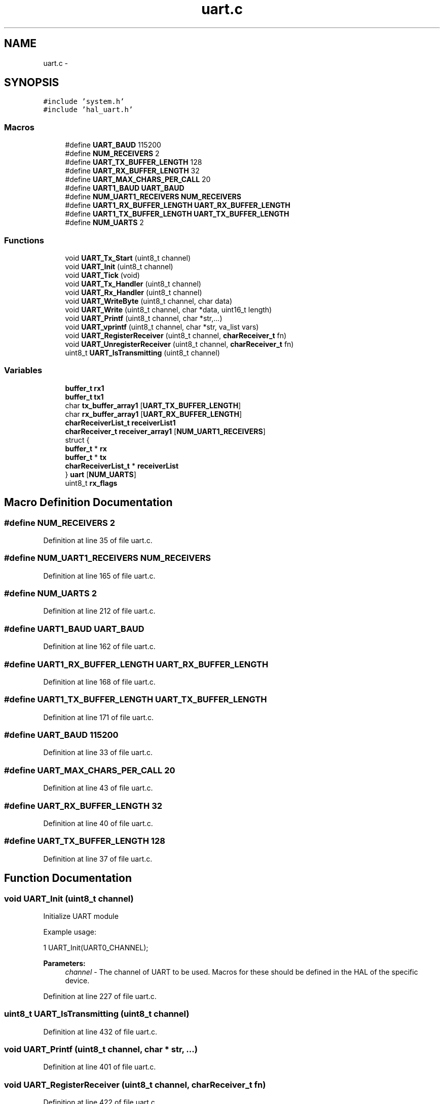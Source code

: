 .TH "uart.c" 3 "Tue Jan 26 2016" "Version 0.1" "P21451_TIM" \" -*- nroff -*-
.ad l
.nh
.SH NAME
uart.c \- 
.SH SYNOPSIS
.br
.PP
\fC#include 'system\&.h'\fP
.br
\fC#include 'hal_uart\&.h'\fP
.br

.SS "Macros"

.in +1c
.ti -1c
.RI "#define \fBUART_BAUD\fP   115200"
.br
.ti -1c
.RI "#define \fBNUM_RECEIVERS\fP   2"
.br
.ti -1c
.RI "#define \fBUART_TX_BUFFER_LENGTH\fP   128"
.br
.ti -1c
.RI "#define \fBUART_RX_BUFFER_LENGTH\fP   32"
.br
.ti -1c
.RI "#define \fBUART_MAX_CHARS_PER_CALL\fP   20"
.br
.ti -1c
.RI "#define \fBUART1_BAUD\fP   \fBUART_BAUD\fP"
.br
.ti -1c
.RI "#define \fBNUM_UART1_RECEIVERS\fP   \fBNUM_RECEIVERS\fP"
.br
.ti -1c
.RI "#define \fBUART1_RX_BUFFER_LENGTH\fP   \fBUART_RX_BUFFER_LENGTH\fP"
.br
.ti -1c
.RI "#define \fBUART1_TX_BUFFER_LENGTH\fP   \fBUART_TX_BUFFER_LENGTH\fP"
.br
.ti -1c
.RI "#define \fBNUM_UARTS\fP   2"
.br
.in -1c
.SS "Functions"

.in +1c
.ti -1c
.RI "void \fBUART_Tx_Start\fP (uint8_t channel)"
.br
.ti -1c
.RI "void \fBUART_Init\fP (uint8_t channel)"
.br
.ti -1c
.RI "void \fBUART_Tick\fP (void)"
.br
.ti -1c
.RI "void \fBUART_Tx_Handler\fP (uint8_t channel)"
.br
.ti -1c
.RI "void \fBUART_Rx_Handler\fP (uint8_t channel)"
.br
.ti -1c
.RI "void \fBUART_WriteByte\fP (uint8_t channel, char data)"
.br
.ti -1c
.RI "void \fBUART_Write\fP (uint8_t channel, char *data, uint16_t length)"
.br
.ti -1c
.RI "void \fBUART_Printf\fP (uint8_t channel, char *str,\&.\&.\&.)"
.br
.ti -1c
.RI "void \fBUART_vprintf\fP (uint8_t channel, char *str, va_list vars)"
.br
.ti -1c
.RI "void \fBUART_RegisterReceiver\fP (uint8_t channel, \fBcharReceiver_t\fP fn)"
.br
.ti -1c
.RI "void \fBUART_UnregisterReceiver\fP (uint8_t channel, \fBcharReceiver_t\fP fn)"
.br
.ti -1c
.RI "uint8_t \fBUART_IsTransmitting\fP (uint8_t channel)"
.br
.in -1c
.SS "Variables"

.in +1c
.ti -1c
.RI "\fBbuffer_t\fP \fBrx1\fP"
.br
.ti -1c
.RI "\fBbuffer_t\fP \fBtx1\fP"
.br
.ti -1c
.RI "char \fBtx_buffer_array1\fP [\fBUART_TX_BUFFER_LENGTH\fP]"
.br
.ti -1c
.RI "char \fBrx_buffer_array1\fP [\fBUART_RX_BUFFER_LENGTH\fP]"
.br
.ti -1c
.RI "\fBcharReceiverList_t\fP \fBreceiverList1\fP"
.br
.ti -1c
.RI "\fBcharReceiver_t\fP \fBreceiver_array1\fP [\fBNUM_UART1_RECEIVERS\fP]"
.br
.ti -1c
.RI "struct {"
.br
.ti -1c
.RI "   \fBbuffer_t\fP * \fBrx\fP"
.br
.ti -1c
.RI "   \fBbuffer_t\fP * \fBtx\fP"
.br
.ti -1c
.RI "   \fBcharReceiverList_t\fP * \fBreceiverList\fP"
.br
.ti -1c
.RI "} \fBuart\fP [\fBNUM_UARTS\fP]"
.br
.ti -1c
.RI "uint8_t \fBrx_flags\fP"
.br
.in -1c
.SH "Macro Definition Documentation"
.PP 
.SS "#define NUM_RECEIVERS   2"

.PP
Definition at line 35 of file uart\&.c\&.
.SS "#define NUM_UART1_RECEIVERS   \fBNUM_RECEIVERS\fP"

.PP
Definition at line 165 of file uart\&.c\&.
.SS "#define NUM_UARTS   2"

.PP
Definition at line 212 of file uart\&.c\&.
.SS "#define UART1_BAUD   \fBUART_BAUD\fP"

.PP
Definition at line 162 of file uart\&.c\&.
.SS "#define UART1_RX_BUFFER_LENGTH   \fBUART_RX_BUFFER_LENGTH\fP"

.PP
Definition at line 168 of file uart\&.c\&.
.SS "#define UART1_TX_BUFFER_LENGTH   \fBUART_TX_BUFFER_LENGTH\fP"

.PP
Definition at line 171 of file uart\&.c\&.
.SS "#define UART_BAUD   115200"

.PP
Definition at line 33 of file uart\&.c\&.
.SS "#define UART_MAX_CHARS_PER_CALL   20"

.PP
Definition at line 43 of file uart\&.c\&.
.SS "#define UART_RX_BUFFER_LENGTH   32"

.PP
Definition at line 40 of file uart\&.c\&.
.SS "#define UART_TX_BUFFER_LENGTH   128"

.PP
Definition at line 37 of file uart\&.c\&.
.SH "Function Documentation"
.PP 
.SS "void UART_Init (uint8_t channel)"
Initialize UART module
.PP
Example usage: 
.PP
.nf
1 UART_Init(UART0_CHANNEL);

.fi
.PP
.PP
\fBParameters:\fP
.RS 4
\fIchannel\fP - The channel of UART to be used\&. Macros for these should be defined in the HAL of the specific device\&. 
.RE
.PP

.PP
Definition at line 227 of file uart\&.c\&.
.SS "uint8_t UART_IsTransmitting (uint8_t channel)"

.PP
Definition at line 432 of file uart\&.c\&.
.SS "void UART_Printf (uint8_t channel, char * str,  \&.\&.\&.)"

.PP
Definition at line 401 of file uart\&.c\&.
.SS "void UART_RegisterReceiver (uint8_t channel, \fBcharReceiver_t\fP fn)"

.PP
Definition at line 422 of file uart\&.c\&.
.SS "void UART_Rx_Handler (uint8_t channel)"

.PP
Definition at line 382 of file uart\&.c\&.
.SS "void UART_Tick (void)"

.PP
Definition at line 338 of file uart\&.c\&.
.SS "void UART_Tx_Handler (uint8_t channel)"

.PP
Definition at line 360 of file uart\&.c\&.
.SS "void UART_Tx_Start (uint8_t channel)"

.PP
Definition at line 371 of file uart\&.c\&.
.SS "void UART_UnregisterReceiver (uint8_t channel, \fBcharReceiver_t\fP fn)"

.PP
Definition at line 427 of file uart\&.c\&.
.SS "void UART_vprintf (uint8_t channel, char * str, va_list vars)"

.PP
Definition at line 416 of file uart\&.c\&.
.SS "void UART_Write (uint8_t channel, char * data, uint16_t length)"

.PP
Definition at line 395 of file uart\&.c\&.
.SS "void UART_WriteByte (uint8_t channel, char data)"

.PP
Definition at line 389 of file uart\&.c\&.
.SH "Variable Documentation"
.PP 
.SS "\fBcharReceiver_t\fP receiver_array1[\fBNUM_UART1_RECEIVERS\fP]"

.PP
Definition at line 177 of file uart\&.c\&.
.SS "\fBcharReceiverList_t\fP* receiverList"

.PP
Definition at line 222 of file uart\&.c\&.
.SS "\fBcharReceiverList_t\fP receiverList1"

.PP
Definition at line 176 of file uart\&.c\&.
.SS "\fBbuffer_t\fP* rx"

.PP
Definition at line 220 of file uart\&.c\&.
.SS "\fBbuffer_t\fP rx1"

.PP
Definition at line 173 of file uart\&.c\&.
.SS "char rx_buffer_array1[\fBUART_RX_BUFFER_LENGTH\fP]"

.PP
Definition at line 175 of file uart\&.c\&.
.SS "uint8_t rx_flags"

.PP
Definition at line 225 of file uart\&.c\&.
.SS "\fBbuffer_t\fP* tx"

.PP
Definition at line 221 of file uart\&.c\&.
.SS "\fBbuffer_t\fP tx1"

.PP
Definition at line 173 of file uart\&.c\&.
.SS "char tx_buffer_array1[\fBUART_TX_BUFFER_LENGTH\fP]"

.PP
Definition at line 174 of file uart\&.c\&.
.SS "struct { \&.\&.\&. }   uart[\fBNUM_UARTS\fP]"

.SH "Author"
.PP 
Generated automatically by Doxygen for P21451_TIM from the source code\&.
